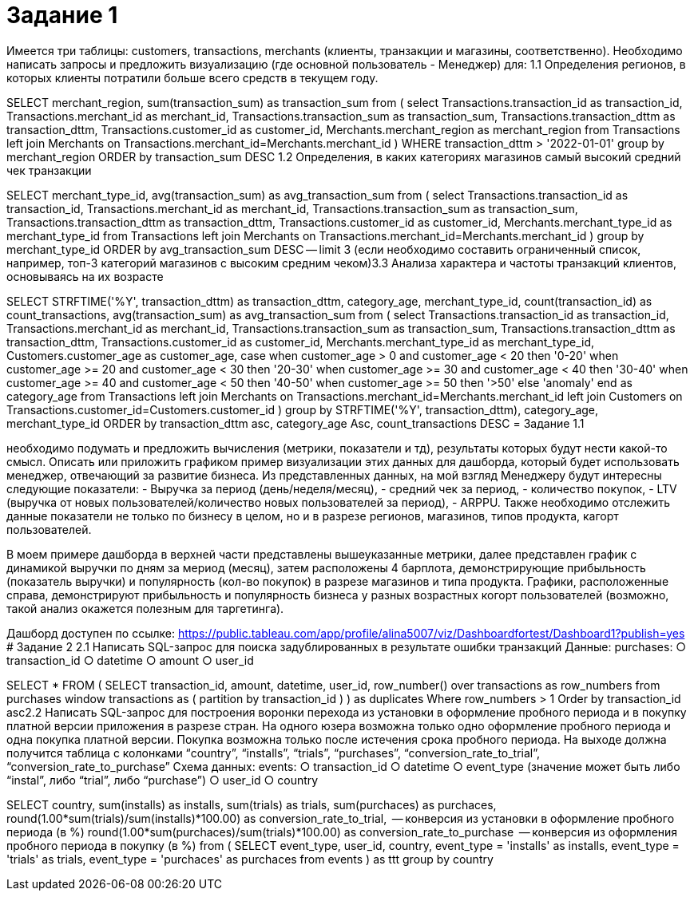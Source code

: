 # Задание 1

Имеется три таблицы: customers, transactions, merchants (клиенты,
транзакции и магазины, соответственно). Необходимо написать запросы и
предложить визуализацию (где основной пользователь - Менеджер) для:
1.1 Определения регионов, в которых клиенты потратили больше всего средств в текущем году.

SELECT 
	merchant_region,
	sum(transaction_sum) as transaction_sum
from
	(
	select 
		Transactions.transaction_id as transaction_id,
		Transactions.merchant_id as merchant_id,
		Transactions.transaction_sum as transaction_sum,
		Transactions.transaction_dttm as transaction_dttm,
		Transactions.customer_id as customer_id,
		Merchants.merchant_region as merchant_region
	from Transactions
	left join Merchants
	on Transactions.merchant_id=Merchants.merchant_id
	)
WHERE transaction_dttm > '2022-01-01'
group by merchant_region
ORDER by transaction_sum DESC 
1.2 Определения, в каких категориях магазинов самый высокий средний чек транзакции

SELECT 
	merchant_type_id,
	avg(transaction_sum) as avg_transaction_sum
from
	(
	select 
		Transactions.transaction_id as transaction_id,
		Transactions.merchant_id as merchant_id,
		Transactions.transaction_sum as transaction_sum,
		Transactions.transaction_dttm as transaction_dttm,
		Transactions.customer_id as customer_id,
		Merchants.merchant_type_id as merchant_type_id
	from Transactions
	left join Merchants
	on Transactions.merchant_id=Merchants.merchant_id
	)
group by merchant_type_id
ORDER by avg_transaction_sum DESC 
-- limit 3 (если необходимо составить ограниченный список, например, топ-3 категорий магазинов с высоким средним чеком)3.3 Анализа характера и частоты транзакций клиентов, основываясь на их возрасте

SELECT
	STRFTIME('%Y', transaction_dttm) as transaction_dttm,
	category_age,
	merchant_type_id,
	count(transaction_id) as count_transactions,
	avg(transaction_sum) as avg_transaction_sum
from
	(
	select 
		Transactions.transaction_id as transaction_id,
		Transactions.merchant_id as merchant_id,
		Transactions.transaction_sum as transaction_sum,
		Transactions.transaction_dttm as transaction_dttm,
		Transactions.customer_id as customer_id,
		Merchants.merchant_type_id as merchant_type_id,
		Customers.customer_age as customer_age,
		case 
		when customer_age > 0 and customer_age < 20 then '0-20'
		when customer_age >= 20 and customer_age < 30 then '20-30'
		when customer_age >= 30 and customer_age < 40 then '30-40'
		when customer_age >= 40 and customer_age < 50 then '40-50'
		when customer_age >= 50 then '>50'
		else 'anomaly'
	end as category_age
	from Transactions
	left join Merchants
	on Transactions.merchant_id=Merchants.merchant_id
	left join Customers
	on Transactions.customer_id=Customers.customer_id
	)
group by 	
	STRFTIME('%Y', transaction_dttm),
	category_age,
	merchant_type_id
ORDER by transaction_dttm asc,
	category_age Asc, 
	count_transactions DESC 
= Задание 1.1

необходимо подумать и предложить вычисления (метрики, показатели и тд),
результаты которых будут нести какой-то смысл. Описать или приложить
графиком пример визуализации этих данных для дашборда, который будет
использовать менеджер, отвечающий за развитие бизнеса.
Из представленных данных, на мой взгляд Менеджеру будут интересны следующие показатели:
- Выручка за период (день/неделя/месяц),
- средний чек за период,
- количество покупок,
- LTV (выручка от новых пользователей/количество новых пользователей за период),
- ARPPU.
Также необходимо отслежить данные показатели не только по бизнесу в целом, но и в разрезе регионов, магазинов, типов продукта, кагорт пользователей.

В моем примере дашборда в верхней части представлены вышеуказанные метрики, далее представлен график с динамикой выручки по дням за мериод (месяц), затем расположены 4 барплота, демонстрирующие прибыльность (показатель выручки) и популярность (кол-во покупок) в разрезе магазинов и типа продукта. Графики, расположенные справа, демонстрируют прибыльность и популярность бизнеса у разных возрастных когорт пользователей (возможно, такой анализ окажется полезным для таргетинга).

Дашборд доступен по ссылке:
https://public.tableau.com/app/profile/alina5007/viz/Dashboardfortest/Dashboard1?publish=yes
# Задание 2
2.1 Написать SQL-запрос для поиска задублированных в результате ошибки транзакций
Данные:
purchases:
○ transaction_id
○ datetime
○ amount
○ user_id

SELECT *
FROM 
	(
	SELECT 
		transaction_id,
		amount, 
		datetime, 
		user_id,
		row_number() over transactions as row_numbers
	from purchases 
	window transactions as 
		(
		partition by transaction_id 
		)
	) as duplicates
Where 
	row_numbers > 1
Order by 
	transaction_id asc2.2 Написать SQL-запрос для построения воронки перехода из установки в оформление пробного периода и в покупку платной версии приложения в разрезе стран. На одного юзера возможна только одно оформление пробного периода и одна
покупка платной версии. Покупка возможна только после истечения срока пробного периода. На выходе должна получится таблица с колонками “country”, “installs”, “trials”, “purchases”, “conversion_rate_to_trial”, “conversion_rate_to_purchase”
Схема данных:
events:
○ transaction_id
○ datetime
○ event_type (значение может быть либо “instal”, либо “trial”, либо “purchase”)
○ user_id
○ country


SELECT 
	country,
	sum(installs) as installs,
	sum(trials) as trials,
	sum(purchaces) as purchaces,
	round(1.00*sum(trials)/sum(installs)*100.00) as conversion_rate_to_trial,          -- конверсия из установки в оформление пробного периода (в %)
	round(1.00*sum(purchaces)/sum(trials)*100.00) as conversion_rate_to_purchase       -- конверсия из оформления пробного периода в покупку (в %)
from
	(
	SELECT
	event_type,
	user_id,
	country,
	event_type = 'installs' as installs,
	event_type = 'trials' as trials,
	event_type = 'purchaces' as purchaces
	from events
	) as ttt
group by country